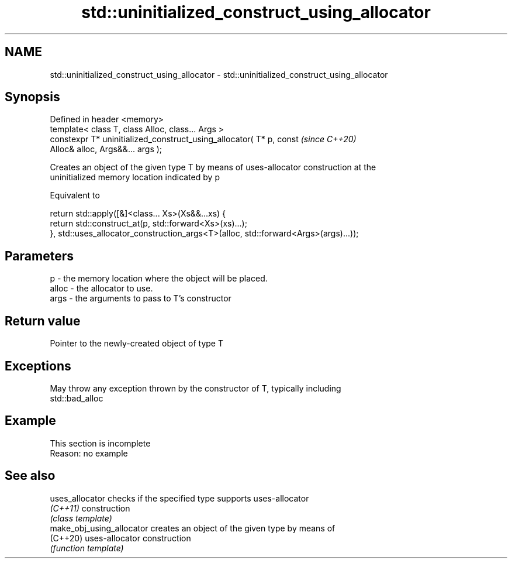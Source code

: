 .TH std::uninitialized_construct_using_allocator 3 "2022.07.31" "http://cppreference.com" "C++ Standard Libary"
.SH NAME
std::uninitialized_construct_using_allocator \- std::uninitialized_construct_using_allocator

.SH Synopsis
   Defined in header <memory>
   template< class T, class Alloc, class... Args >
   constexpr T* uninitialized_construct_using_allocator( T* p, const      \fI(since C++20)\fP
   Alloc& alloc, Args&&... args );

   Creates an object of the given type T by means of uses-allocator construction at the
   uninitialized memory location indicated by p

   Equivalent to

 return std::apply([&]<class... Xs>(Xs&&...xs) {
         return std::construct_at(p, std::forward<Xs>(xs)...);
     }, std::uses_allocator_construction_args<T>(alloc, std::forward<Args>(args)...));

.SH Parameters

   p     - the memory location where the object will be placed.
   alloc - the allocator to use.
   args  - the arguments to pass to T's constructor

.SH Return value

   Pointer to the newly-created object of type T

.SH Exceptions

   May throw any exception thrown by the constructor of T, typically including
   std::bad_alloc

.SH Example

    This section is incomplete
    Reason: no example

.SH See also

   uses_allocator           checks if the specified type supports uses-allocator
   \fI(C++11)\fP                  construction
                            \fI(class template)\fP
   make_obj_using_allocator creates an object of the given type by means of
   (C++20)                  uses-allocator construction
                            \fI(function template)\fP
